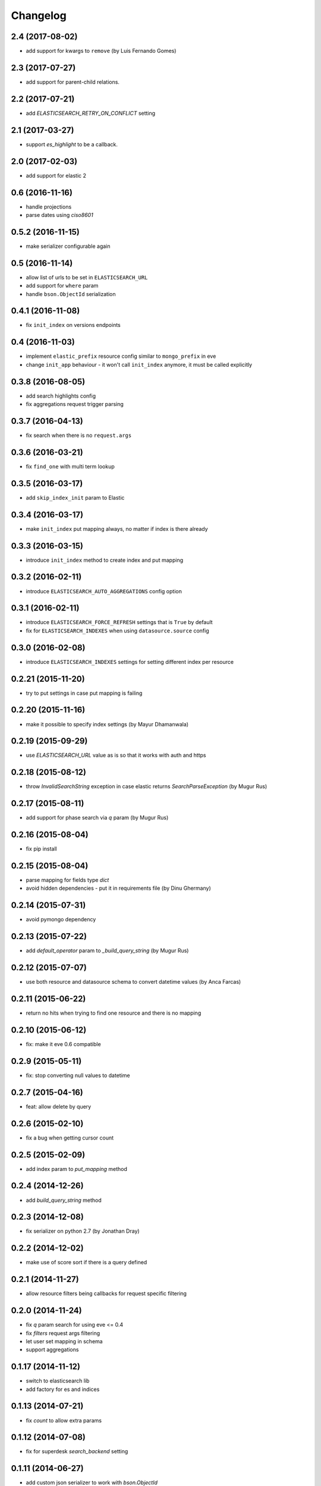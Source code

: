 .. :changelog:

Changelog
---------

2.4 (2017-08-02)
++++++++++++++++

- add support for kwargs to ``remove`` (by Luis Fernando Gomes)

2.3 (2017-07-27)
++++++++++++++++

- add support for parent-child relations.

2.2 (2017-07-21)
++++++++++++++++

- add `ELASTICSEARCH_RETRY_ON_CONFLICT` setting

2.1 (2017-03-27)
++++++++++++++++

- support `es_highlight` to be a callback.

2.0 (2017-02-03)
++++++++++++++++

- add support for elastic 2

0.6 (2016-11-16)
++++++++++++++++

- handle projections
- parse dates using `ciso8601`

0.5.2 (2016-11-15)
++++++++++++++++++

- make serializer configurable again

0.5 (2016-11-14)
++++++++++++++++

- allow list of urls to be set in ``ELASTICSEARCH_URL``
- add support for ``where`` param
- handle ``bson.ObjectId`` serialization

0.4.1 (2016-11-08)
++++++++++++++++++

- fix ``init_index`` on versions endpoints

0.4 (2016-11-03)
++++++++++++++++

- implement ``elastic_prefix`` resource config similar to ``mongo_prefix`` in eve
- change ``init_app`` behaviour - it won't call ``init_index`` anymore, it must be
  called explicitly

0.3.8 (2016-08-05)
++++++++++++++++++

- add search highlights config
- fix aggregations request trigger parsing

0.3.7 (2016-04-13)
++++++++++++++++++

- fix search when there is no ``request.args``

0.3.6 (2016-03-21)
++++++++++++++++++

- fix ``find_one`` with multi term lookup

0.3.5 (2016-03-17)
++++++++++++++++++

- add ``skip_index_init`` param to Elastic

0.3.4 (2016-03-17)
++++++++++++++++++

- make ``init_index`` put mapping always, no matter if index is there already

0.3.3 (2016-03-15)
++++++++++++++++++

- introduce ``init_index`` method to create index and put mapping

0.3.2 (2016-02-11)
++++++++++++++++++

- introduce ``ELASTICSEARCH_AUTO_AGGREGATIONS`` config option

0.3.1 (2016-02-11)
++++++++++++++++++

- introduce ``ELASTICSEARCH_FORCE_REFRESH`` settings that is ``True`` by default
- fix for ``ELASTICSEARCH_INDEXES`` when using ``datasource.source`` config

0.3.0 (2016-02-08)
++++++++++++++++++

- introduce ``ELASTICSEARCH_INDEXES`` settings for setting different index per resource

0.2.21 (2015-11-20)
+++++++++++++++++++

- try to put settings in case put mapping is failing

0.2.20 (2015-11-16)
+++++++++++++++++++

- make it possible to specify index settings (by Mayur Dhamanwala)

0.2.19 (2015-09-29)
+++++++++++++++++++

- use `ELASTICSEARCH_URL` value as is so that it works with auth and https

0.2.18 (2015-08-12)
+++++++++++++++++++

- throw `InvalidSearchString` exception in case elastic returns `SearchParseException` (by Mugur Rus)

0.2.17 (2015-08-11)
+++++++++++++++++++

- add support for phase search via `q` param (by Mugur Rus)

0.2.16 (2015-08-04)
+++++++++++++++++++

- fix pip install

0.2.15 (2015-08-04)
+++++++++++++++++++

- parse mapping for fields type `dict`
- avoid hidden dependencies - put it in requirements file (by Dinu Ghermany)

0.2.14 (2015-07-31)
+++++++++++++++++++

- avoid pymongo dependency

0.2.13 (2015-07-22)
+++++++++++++++++++

- add `default_operator` param to `_build_query_string` (by Mugur Rus)

0.2.12 (2015-07-07)
+++++++++++++++++++

- use both resource and datasource schema to convert datetime values (by Anca Farcas)

0.2.11 (2015-06-22)
+++++++++++++++++++

- return no hits when trying to find one resource and there is no mapping

0.2.10 (2015-06-12)
+++++++++++++++++++

- fix: make it eve 0.6 compatible

0.2.9 (2015-05-11)
++++++++++++++++++

- fix: stop converting null values to datetime

0.2.7 (2015-04-16)
++++++++++++++++++

- feat: allow delete by query

0.2.6 (2015-02-10)
++++++++++++++++++

- fix a bug when getting cursor count

0.2.5 (2015-02-09)
++++++++++++++++++

- add index param to `put_mapping` method

0.2.4 (2014-12-26)
++++++++++++++++++

- add `build_query_string` method

0.2.3 (2014-12-08)
++++++++++++++++++

- fix serializer on python 2.7 (by Jonathan Dray)

0.2.2 (2014-12-02)
++++++++++++++++++

- make use of score sort if there is a query defined

0.2.1 (2014-11-27)
++++++++++++++++++

- allow resource filters being callbacks for request specific filtering

0.2.0 (2014-11-24)
++++++++++++++++++

- fix `q` param search for using eve <= 0.4
- fix `filters` request args filtering
- let user set mapping in schema
- support aggregations 

0.1.17 (2014-11-12)
+++++++++++++++++++

- switch to elasticsearch lib
- add factory for es and indices

0.1.13 (2014-07-21)
+++++++++++++++++++

- fix `count` to allow extra params

0.1.12 (2014-07-08)
+++++++++++++++++++

- fix for superdesk `search_backend` setting

0.1.11 (2014-06-27)
+++++++++++++++++++

- add custom json serializer to work with `bson.ObjectId`

0.1.10 (2014-06-11)
+++++++++++++++++++

- fix `is_empty`

0.1.9 (2014-05-29)
++++++++++++++++++

- fix `is_empty` call
- implement `find_one_raw`

0.1.8 (2014-05-29)
++++++++++++++++++

- fix remove by lookup

0.1.7 (2014-05-28)
++++++++++++++++++

- preserve mapping after deleting all documents for given type

0.1.6 (2014-05-09)
++++++++++++++++++

- support ``source`` param on find

0.1.5 (2014-05-05)
++++++++++++++++++

- fix for elastic 1.0+ fields handling

0.1.4 (2014-05-02)
++++++++++++++++++

- make it work with elastic 1.0+

0.1.3 (2014-01-31)
++++++++++++++++++

- allow filtering via elasticsearch filter dsl

0.1.2 (2014-01-30)
++++++++++++++++++

- fix pip install (add missing MANIFEST file)

0.1.1 (2014-01-30)
++++++++++++++++++

- add changelog ;)
- migrate readme to rst and use it for ``long_description``

0.1.0 (2014-01-28)
++++++++++++++++++

- initial release

